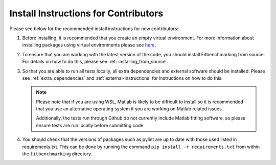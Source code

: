 .. _install_instructions:

#####################################
Install Instructions for Contributors
#####################################

Please see below for the recommended install instructions
for new contributors:

1. Before installing, it is recommended that you create an empty
   virtual environment. For more information about installing
   packages using virtual environments please see 
   `here <https://packaging.python.org/guides/installing-using-pip-and-virtual-environments/>`__.

2. To ensure that you are working with the latest version of the
   code, you should install Fitbenchmarking from source. For
   details on how to do this, please see :ref:`installing_from_source`.

3. So that you are able to run all tests locally, all extra dependencies and
   external software should be installed. Please see :ref:`extra_dependencies`
   and :ref:`external-instructions` for instructions on how to do this.

   .. note::
        Please note that if you are using WSL, Matlab is likely
        to be difficult to install so it is recommended that you use an alternative
        operating system if you are working on Matlab related issues. 

        Additionally, the tests run through Github do not currently include Matlab
        fitting software, so please ensure tests are run locally before submitting
        code.

4. You should check that the versions of packages such as pylint are up to date with
   those used listed in requirements.txt. This can be done by running the command
   ``pip install -r requirements.txt`` from  within the ``fitbenchmarking`` directory.